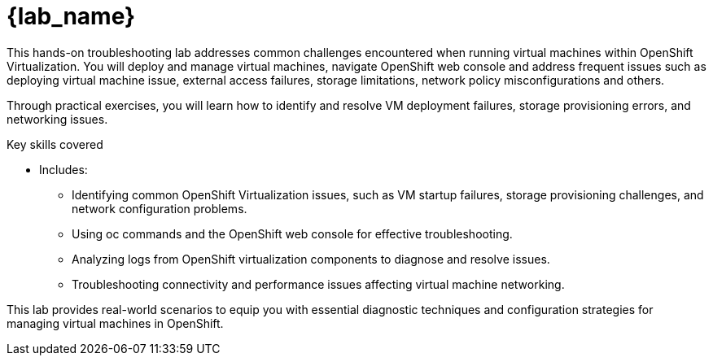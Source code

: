 = {lab_name}

This hands-on troubleshooting lab addresses common challenges encountered when running virtual machines within OpenShift Virtualization. You will deploy and manage virtual machines, navigate OpenShift web console and address frequent issues such as deploying virtual machine issue, external access failures, storage limitations, network policy misconfigurations and others.

Through practical exercises, you will learn how to identify and resolve VM deployment failures, storage provisioning errors, and networking issues.

.Key skills covered
* Includes:
  - Identifying common OpenShift Virtualization issues, such as VM startup failures, storage provisioning challenges, and network configuration problems.
  - Using oc commands and the OpenShift web console for effective troubleshooting.
  - Analyzing logs from OpenShift virtualization components to diagnose and resolve issues.
  - Troubleshooting connectivity and performance issues affecting virtual machine networking.

This lab provides real-world scenarios to equip you with essential diagnostic techniques and configuration strategies for managing virtual machines in OpenShift.
